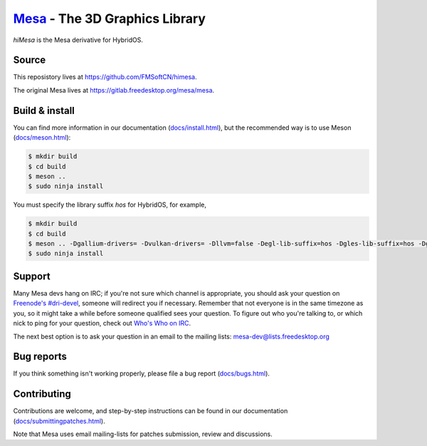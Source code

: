 `Mesa <https://mesa3d.org>`_ - The 3D Graphics Library
======================================================

`hiMesa` is the Mesa derivative for HybridOS.

Source
------

This reposistory lives at https://github.com/FMSoftCN/himesa.

The original Mesa lives at https://gitlab.freedesktop.org/mesa/mesa.

Build & install
---------------

You can find more information in our documentation (`docs/install.html
<https://mesa3d.org/install.html>`_), but the recommended way is to use
Meson (`docs/meson.html <https://mesa3d.org/meson.html>`_):

.. code-block:: sh

  $ mkdir build
  $ cd build
  $ meson ..
  $ sudo ninja install

You must specify the library suffix `hos` for HybridOS, for example,

.. code-block:: sh

  $ mkdir build
  $ cd build
  $ meson .. -Dgallium-drivers= -Dvulkan-drivers= -Dllvm=false -Degl-lib-suffix=hos -Dgles-lib-suffix=hos -Dgl-lib-suffix=hos
  $ sudo ninja install

Support
-------

Many Mesa devs hang on IRC; if you're not sure which channel is
appropriate, you should ask your question on `Freenode's #dri-devel
<irc://chat.freenode.net#dri-devel>`_, someone will redirect you if
necessary.
Remember that not everyone is in the same timezone as you, so it might
take a while before someone qualified sees your question.
To figure out who you're talking to, or which nick to ping for your
question, check out `Who's Who on IRC
<https://dri.freedesktop.org/wiki/WhosWho/>`_.

The next best option is to ask your question in an email to the
mailing lists: `mesa-dev\@lists.freedesktop.org
<https://lists.freedesktop.org/mailman/listinfo/mesa-dev>`_


Bug reports
-----------

If you think something isn't working properly, please file a bug report
(`docs/bugs.html <https://mesa3d.org/bugs.html>`_).


Contributing
------------

Contributions are welcome, and step-by-step instructions can be found in our
documentation (`docs/submittingpatches.html
<https://mesa3d.org/submittingpatches.html>`_).

Note that Mesa uses email mailing-lists for patches submission, review and
discussions.
